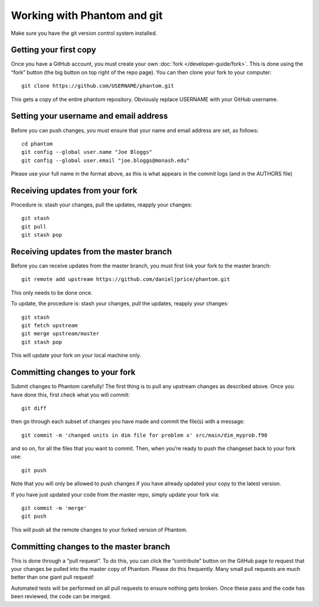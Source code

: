 Working with Phantom and git
============================

Make sure you have the git version control system installed.

Getting your first copy
-----------------------

Once you have a GitHub account, you must create your own :doc:`fork </developer-guide/fork>`.
This is done using the “fork” button (the big button on top right of the
repo page).  You can then clone your fork to your computer::

   git clone https://github.com/USERNAME/phantom.git

This gets a copy of the entire phantom repository. Obviously replace
USERNAME with your GitHub username.

Setting your username and email address
---------------------------------------

Before you can push changes, you must ensure that your name and email
address are set, as follows::

   cd phantom
   git config --global user.name "Joe Bloggs"
   git config --global user.email "joe.bloggs@monash.edu"

Please use your full name in the format above, as this is what appears
in the commit logs (and in the AUTHORS file)

Receiving updates from your fork
--------------------------------

Procedure is: stash your changes, pull the updates, reapply your changes::

   git stash
   git pull
   git stash pop

Receiving updates from the master branch
----------------------------------------

Before you can receive updates from the master branch, you must first link
your fork to the master branch::

   git remote add upstream https://github.com/danieljprice/phantom.git

This only needs to be done once.

To update, the procedure is: stash your changes, pull the updates,
reapply your changes::

   git stash
   git fetch upstream
   git merge upstream/master
   git stash pop

This will update your fork on your local machine only.

Committing changes to your fork
-------------------------------

Submit changes to Phantom carefully! The first thing is to pull any
upstream changes as described above. Once you have done this, first
check what you will commit::

   git diff

then go through each subset of changes you have made and commit the
file(s) with a message::

   git commit -m 'changed units in dim file for problem x' src/main/dim_myprob.f90

and so on, for all the files that you want to commit. Then, when you’re
ready to push the changeset back to your fork use::

   git push

Note that you will only be allowed to push changes if you have already
updated your copy to the latest version.

If you have just updated your code from the master repo, simply update
your fork via::

   git commit -m 'merge'
   git push

This will push all the remote changes to your forked version of Phantom.

Committing changes to the master branch
---------------------------------------

This is done through a “pull request”.  To do this,
you can click the “contribute” button on the GitHub page to request
that your changes be pulled into the master copy of Phantom. Please do
this frequently. Many small pull requests are much better than one giant
pull request!

Automated tests will be performed on all pull requests to ensure nothing gets broken. 
Once these pass and the code has been reviewed, the code can be merged.
